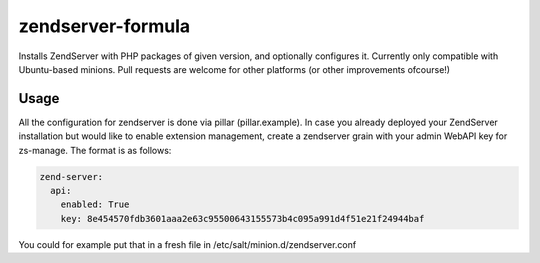 zendserver-formula
===================

Installs ZendServer with PHP packages of given version, and optionally configures it.
Currently only compatible with Ubuntu-based minions.
Pull requests are welcome for other platforms (or other improvements ofcourse!)

Usage
-------

All the configuration for zendserver is done via pillar (pillar.example).
In case you already deployed your ZendServer installation but would like to enable extension management,
create a zendserver grain with your admin WebAPI key for zs-manage.
The format is as follows:

.. code-block:: YAML

  zend-server:
    api:
      enabled: True
      key: 8e454570fdb3601aaa2e63c95500643155573b4c095a991d4f51e21f24944baf

You could for example put that in a fresh file in /etc/salt/minion.d/zendserver.conf